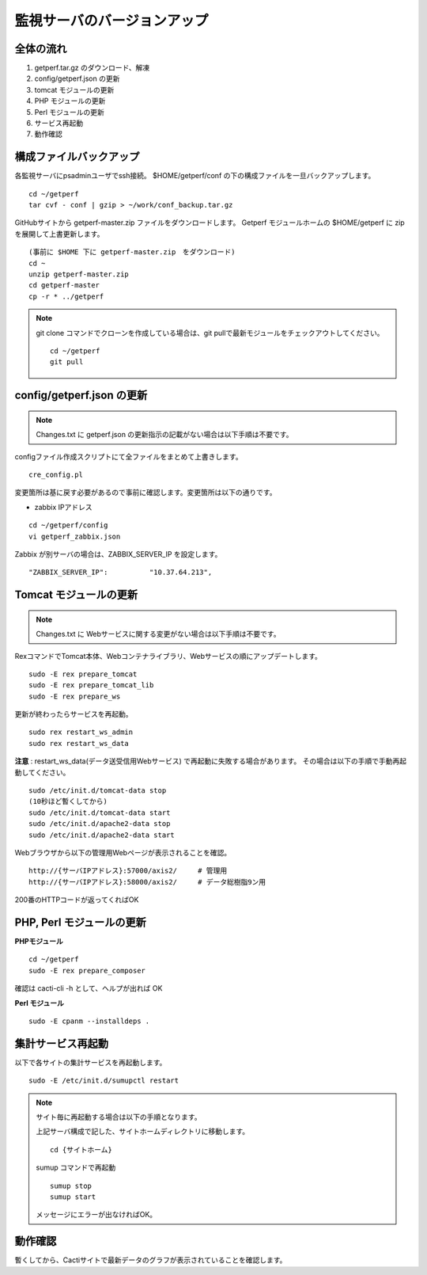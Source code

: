 監視サーバのバージョンアップ
============================

全体の流れ
----------

1. getperf.tar.gz のダウンロード、解凍
2. config/getperf.json の更新
3. tomcat モジュールの更新
4. PHP モジュールの更新
5. Perl モジュールの更新
6. サービス再起動
7. 動作確認

構成ファイルバックアップ
------------------------

各監視サーバにpsadminユーザでssh接続。
$HOME/getperf/conf の下の構成ファイルを一旦バックアップします。

::

   cd ~/getperf
   tar cvf - conf | gzip > ~/work/conf_backup.tar.gz

GitHubサイトから getperf-master.zip ファイルをダウンロードします。
Getperf モジュールホームの $HOME/getperf に zip を展開して上書更新します。

::

   (事前に $HOME 下に getperf-master.zip　をダウンロード)
   cd ~
   unzip getperf-master.zip
   cd getperf-master
   cp -r * ../getperf

.. note::

   git clone コマンドでクローンを作成している場合は、git pullで最新モジュールをチェックアウトしてください。

   ::

      cd ~/getperf
      git pull

config/getperf.json の更新
--------------------------

.. note:: Changes.txt に getperf.json の更新指示の記載がない場合は以下手順は不要です。

configファイル作成スクリプトにて全ファイルをまとめて上書きします。

::

   cre_config.pl

変更箇所は基に戻す必要があるので事前に確認します。変更箇所は以下の通りです。

* zabbix IPアドレス

::

   cd ~/getperf/config
   vi getperf_zabbix.json

Zabbix が別サーバの場合は、ZABBIX_SERVER_IP を設定します。

::

   "ZABBIX_SERVER_IP":          "10.37.64.213",

Tomcat モジュールの更新
-----------------------

.. note:: Changes.txt に Webサービスに関する変更がない場合は以下手順は不要です。

RexコマンドでTomcat本体、Webコンテナライブラリ、Webサービスの順にアップデートします。

::

   sudo -E rex prepare_tomcat
   sudo -E rex prepare_tomcat_lib
   sudo -E rex prepare_ws

更新が終わったらサービスを再起動。

::

   sudo rex restart_ws_admin
   sudo rex restart_ws_data

**注意** :  restart_ws_data(データ送受信用Webサービス) で再起動に失敗する場合があります。
その場合は以下の手順で手動再起動してください。

::

   sudo /etc/init.d/tomcat-data stop
   (10秒ほど暫くしてから)
   sudo /etc/init.d/tomcat-data start
   sudo /etc/init.d/apache2-data stop
   sudo /etc/init.d/apache2-data start

Webブラウザから以下の管理用Webページが表示されることを確認。

::

   http://{サーバIPアドレス}:57000/axis2/     # 管理用
   http://{サーバIPアドレス}:58000/axis2/     # データ総樹脂9ン用

200番のHTTPコードが返ってくればOK

PHP, Perl モジュールの更新
--------------------------

**PHPモジュール**

::

   cd ~/getperf
   sudo -E rex prepare_composer

確認は  cacti-cli -h として、ヘルプが出れば OK

**Perl モジュール**

::

   sudo -E cpanm --installdeps .

集計サービス再起動
------------------

以下で各サイトの集計サービスを再起動します。

::

   sudo -E /etc/init.d/sumupctl restart

.. note:: サイト毎に再起動する場合は以下の手順となります。

   上記サーバ構成で記した、サイトホームディレクトリに移動します。

   ::

      cd {サイトホーム}

   sumup コマンドで再起動

   ::

      sumup stop
      sumup start

   メッセージにエラーが出なければOK。

動作確認
---------

暫くしてから、Cactiサイトで最新データのグラフが表示されていることを確認します。

